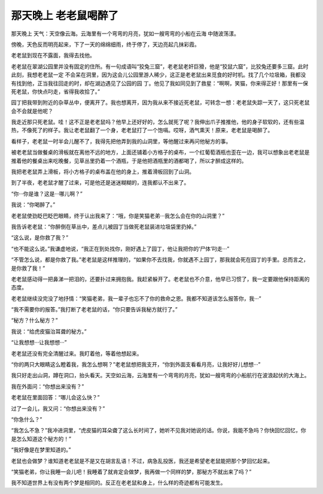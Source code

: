 那天晚上 老老鼠喝醉了
======================

那天晚上 天气：天空像云海。云海里有一个弯弯的月亮，犹如一艘弯弯的小船在云海 中随波荡漾。

傍晚，天色反而明亮起来，下了一天的绵绵细雨，终于停了，天边亮起几抹彩霞。

老老鼠到现在不露面，我得去找他。

老老鼠在翠湖公园里并没有固定的住所。有一句成语叫“狡兔三窟”，老老鼠老奸巨猾，他是“狡鼠六窟”，比狡兔还要多三窟。此时此刻，我想老老鼠一定 不会呆在洞里，因为这会儿公园里游人稀少，这正是老老鼠出来觅食的好时机。找了几个垃圾箱，我都没有找到他，正当我往回走的时，却在湖边遇见了公园的园 丁。他见了我如同见到了救星：“啊啊，笑猫，你来得正好！那里有一保死老鼠，你快点叼走，省得我收拾了。”

园丁把我带到附近的杂草丛中，便离开了。我也想离开，因为我从来不接近死老鼠，可转念一想：老老鼠失踪一天了，这只死老鼠会不会就是他呢？

我走近那只死老鼠。哇！这不正是老老鼠吗？他早上还好好的，怎么就死了呢？我伸出爪子推推他，他的身子软软的，还有些温热，不像死了的样子。我让老老鼠翻了一个身，老老鼠打了一个饱嗝。哎呀，酒气熏天！原来，老老鼠是喝醉了。

看样子，老老鼠一时半会儿醒不了，我得先把他弄到我的山洞里，等他醒过来再问他秘方的事。

被老老鼠当做餐桌的滑板就在离他不远的地方，上面还铺着小方格子的桌布，一个红葡萄酒瓶也歪在一边，我可以想象出老老鼠是推着他的餐桌出来吃晚餐，见草丛里扔着一个酒瓶，于是他把酒瓶里的酒都喝了，所以才醉成这样的。

我把老老鼠弄上滑板，将小方格子的桌布盖在他的身上，推着滑板回到了山洞。

到了半夜，老老鼠才醒了过来，可是他还是迷迷糊糊的，连我都认不出来了。

“你···你是谁？这是···哪儿啊？”

我说：“你喝醉了。”

老老鼠使劲眨巴眨巴眼睛，终于认出我来了：“哦，你是笑猫老弟···我怎么会在你的山洞里？”

我告诉老老鼠：“你醉倒在草丛中，差点儿被园丁当做死老鼠装进垃圾袋里扔掉。”

“这么说，是你救了我？”

“也不能这么说。”我谦虚地说，“我正在到处找你，刚好遇上了园丁，他让我把你的‘尸体’叼走···”

“不管怎么说，都是你救了我。”老老鼠是这样推理的，“如果你不去找我，你就遇不上园丁，那我就会死在园丁的手里。总而言之，是你救了我！”

老老鼠感动得一把鼻涕一把泪的，还要扑过来拥抱我。我赶紧躲开了。老老鼠也不介意，他早已习惯了，我一定要跟他保持距离的态度。

老老鼠继续没完没了地抒情：“笑猫老弟，我一辈子也忘不了你的救命之恩。我都不知道该怎么报答你，我···”

“我不需要你的报答。”我打断了老老鼠的话，“你只要告诉我秘方就行了。”

“秘方？什么秘方？”

我说：“给虎皮猫治耳聋的秘方。”

“让我想想···让我想想···”

老老鼠还没有完全清醒过来。我盯着他，等着他想起来。

“你的两只大眼睛这么瞪着我，我怎么想啊？”老老鼠想把我支开，“你到外面支看看月亮，让我好好儿想想···”

我只好走出山洞，蹲在洞口，抬头看天。天空如云海，云海里有一个弯弯的月亮，犹如一艘弯弯的小船航行在波浪起伏的大海上。

我在外面问：“你想出来没有？”

老老鼠在里面回答：“哪儿会这么快？”

过了一会儿，我又问：“你想出来没有？”

“你急什么？”

“我怎么不急？”我冲进洞里，“虎皮猫的耳朵聋了这么长时间了，她听不见我对她说的话。你说，我能不急吗？你快回忆回忆，你是怎么知道这个秘方的！”

“我好像是在梦里知道的。”

老鼠也会做梦？谁知道老老鼠是不是又在胡言乱语！不过，病急乱投医，我还是希望老老鼠能把那个梦回忆起来。

“笑猫老弟，你让我睡一会儿吧！我睡着了就肯定会做梦，我再做一个同样的梦，那秘方不就出来了吗？”

我不知道世界上有没有两个梦是相同的。反正在老老鼠和身上，什么样的奇迹都有可能发生。
